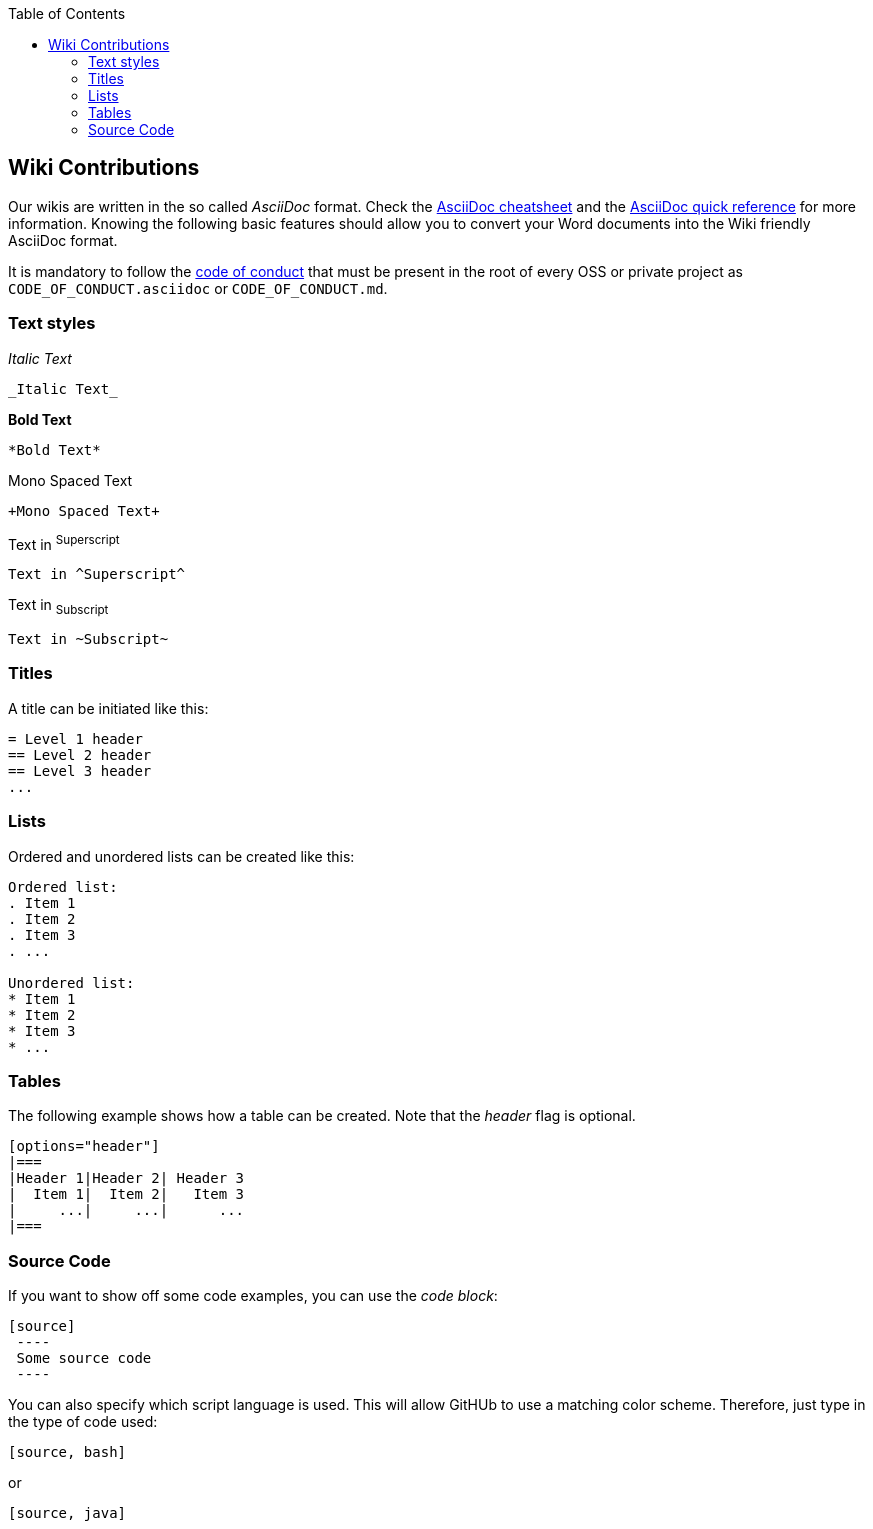 :toc: macro
toc::[]

:doctype: book
:reproducible:
:source-highlighter: rouge
:listing-caption: Listing

== Wiki Contributions

Our wikis are written in the so called _AsciiDoc_ format. Check the https://powerman.name/doc/asciidoc[AsciiDoc cheatsheet] and the http://asciidoctor.org/docs/asciidoc-syntax-quick-reference/[AsciiDoc quick reference] for more information. Knowing the following basic features should allow you to convert your Word documents into the Wiki friendly AsciiDoc format. 

It is mandatory to follow the <<Contributor Covenant Code of Conduct,code of conduct>> that must be present in the root of every OSS or private project as `CODE_OF_CONDUCT.asciidoc` or `CODE_OF_CONDUCT.md`. 

=== Text styles

_Italic Text_

[source]
----
_Italic Text_
----

*Bold Text*

[source]
----
*Bold Text*
----

+Mono Spaced Text+

[source]
----
+Mono Spaced Text+
----

Text in ^Superscript^

[source]
----
Text in ^Superscript^
----

Text in ~Subscript~

[source]
----
Text in ~Subscript~
----

=== Titles

A title can be initiated like this:

[source]
----
= Level 1 header
== Level 2 header
== Level 3 header
...
----

=== Lists

Ordered and unordered lists can be created like this:

[source]
----
Ordered list:
. Item 1
. Item 2
. Item 3
. ...

Unordered list:
* Item 1
* Item 2
* Item 3
* ...
----

=== Tables

The following example shows how a table can be created. Note that the _header_ flag is optional.

[source]
----
[options="header"]
|===
|Header 1|Header 2| Header 3
|  Item 1|  Item 2|   Item 3
|     ...|     ...|      ...
|===
----

=== Source Code

If you want to show off some code examples, you can use the _code block_:

[source]
----
[source]
 ----
 Some source code
 ----
----

You can also specify which script language is used. This will allow GitHUb to use a matching color scheme. Therefore, just type in the type of code used:

[source]
----
[source, bash]
----

or

[source]
----
[source, java]
----

